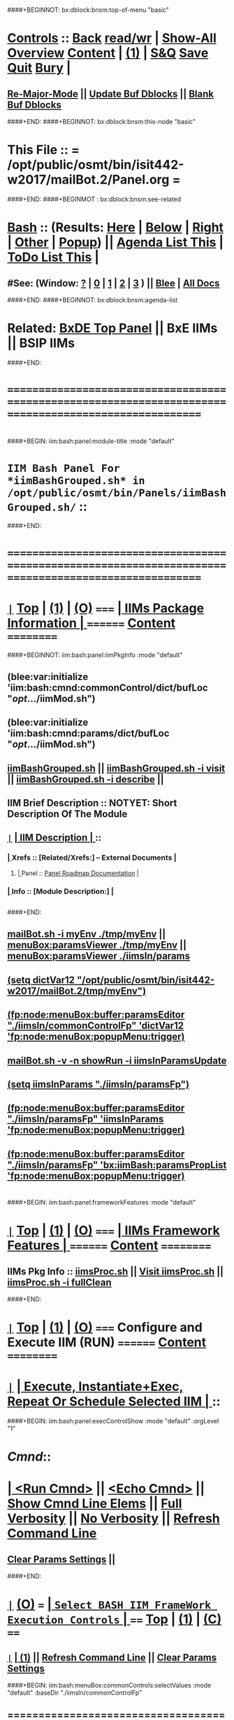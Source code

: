 * 
####+BEGINNOT: bx:dblock:bnsm:top-of-menu "basic"
*  [[elisp:(org-cycle)][Controls]] ::  [[elisp:(blee:bnsm:menu-back)][Back]] [[elisp:(toggle-read-only)][read/wr]] | [[elisp:(show-all)][Show-All]]  [[elisp:(org-shifttab)][Overview]]  [[elisp:(progn (org-shifttab) (org-content))][Content]] | [[elisp:(delete-other-windows)][(1)]] | [[elisp:(progn (save-buffer) (kill-buffer))][S&Q]]  [[elisp:(save-buffer)][Save]]  [[elisp:(kill-buffer)][Quit]]  [[elisp:(bury-buffer)][Bury]]  [[elisp:(org-cycle)][| ]]
**  [[elisp:(blee:buf:re-major-mode)][Re-Major-Mode]] ||  [[elisp:(org-dblock-update-buffer-bx)][Update Buf Dblocks]] || [[elisp:(org-dblock-bx-blank-buffer)][Blank Buf Dblocks]]
####+END:
####+BEGINNOT: bx:dblock:bnsm:this-node "basic"
*  This File :: *= /opt/public/osmt/bin/isit442-w2017/mailBot.2/Panel.org =*
####+END:
####+BEGINMOT : bx:dblock:bnsm:see-related
*  [[elisp:(org-cycle)][Bash]] :: (Results: [[elisp:(blee:bnsm:results-here)][Here]] | [[elisp:(blee:bnsm:results-split-below)][Below]] | [[elisp:(blee:bnsm:results-split-right)][Right]] | [[elisp:(blee:bnsm:results-other)][Other]] | [[elisp:(blee:bnsm:results-popup)][Popup]]) || [[elisp:(bx:org:agenda:this-file-otherWin)][Agenda List This]] | [[elisp:(bx:org:todo:this-file-otherWin)][ToDo List This]] [[elisp:(org-cycle)][| ]]
**  #See:  (Window: [[elisp:(blee:bnsm:results-window-show)][?]] | [[elisp:(blee:bnsm:results-window-set 0)][0]] | [[elisp:(blee:bnsm:results-window-set 1)][1]] | [[elisp:(blee:bnsm:results-window-set 2)][2]] | [[elisp:(blee:bnsm:results-window-set 3)][3]] ) || [[elisp:(bx:bnsm:top:panel-blee)][Blee]] | [[elisp:(bx:bnsm:top:panel-listOfDocs)][All Docs]]
####+END:
####+BEGINNOT: bx:dblock:bnsm:agenda-list
* 
*  Related:  [[elisp:(find-file "/libre/ByStar/InitialTemplates/activeDocs/listOfDocs/fullUsagePanel-en.org")][BxDE Top Panel]] || BxE IIMs || BSIP IIMs  
####+END:
* 
* /=======================================================================================================/
* 
####+BEGIN: iim:bash:panel:module-title :mode "default"
*                  =IIM Bash Panel For *iimBashGrouped.sh* in /opt/public/osmt/bin/Panels/iimBashGrouped.sh/= ::
####+END:
* 
* /=======================================================================================================/
* 
*  [[elisp:(org-show-subtree)][=|=]]  [[elisp:(beginning-of-buffer)][Top]] | [[elisp:(delete-other-windows)][(1)]] | [[elisp:(org-shifttab)][(O)]]   /=====/   [[elisp:(org-cycle)][| *IIMs Package Information* | ]]       /========/  [[elisp:(progn (org-shifttab) (org-content))][Content]]  /==========/
####+BEGINNOT: iim:bash:panel:iimPkgInfo :mode "default"
** 
** (blee:var:initialize 'iim:bash:cmnd:commonControl/dict/bufLoc "/opt/.../iimMod.sh")
** (blee:var:initialize 'iim:bash:cmnd:params/dict/bufLoc "/opt/.../iimMod.sh")
** 
** [[elisp:(lsip-local-run-command-here "iimBashGrouped.sh")][iimBashGrouped.sh]] || [[elisp:(lsip-local-run-command-here "iimBashGrouped.sh -i visit")][iimBashGrouped.sh -i visit]] || [[elisp:(lsip-local-run-command-here "iimBashGrouped.sh -i describe")][iimBashGrouped.sh -i describe]] || 
** 
** IIM Brief Description :: NOTYET: Short Description Of The Module
** 
** [[elisp:(org-show-subtree)][=|=]]  [[elisp:(org-cycle)][| *IIM Description* | ]]  ::
***  [[elisp:(org-cycle)][| ]]  Xrefs         :: *[Related/Xrefs:]*  <<Xref-Here->>  -- External Documents  [[elisp:(org-cycle)][| ]]
****  [[elisp:(org-cycle)][| ]]  Panel        :: [[file:/libre/ByStar/InitialTemplates/activeDocs/bxServices/versionControl/fullUsagePanel-en.org::Xref-VersionControl][Panel Roadmap Documentation]] [[elisp:(org-cycle)][| ]]
***  [[elisp:(org-cycle)][| ]]  Info          :: *[Module Description:]* [[elisp:(org-cycle)][| ]]
** 
** 
####+END:

** [[elisp:(lsip-local-run-command-here "mailBot.sh -i myEnv ./tmp/myEnv")][mailBot.sh -i myEnv ./tmp/myEnv]] ||  [[elisp:(fp:node:menuBox:buffer:paramsViewer "./tmp/myEnv")][menuBox:paramsViewer ./tmp/myEnv]] || [[elisp:(fp:node:menuBox:buffer:paramsViewer "./iimsIn/paramsFp")][menuBox:paramsViewer ./iimsIn/params]]
**  [[elisp:(setq dictVar12 "/opt/public/osmt/bin/isit442-w2017/mailBot.2/tmp/myEnv"))][(setq dictVar12 "/opt/public/osmt/bin/isit442-w2017/mailBot.2/tmp/myEnv")]]
**  [[elisp:(fp:node:menuBox:buffer:paramsEditor "./iimsIn/commonControlFp" 'dictVar12 'fp:node:menuBox:popupMenu:trigger))][(fp:node:menuBox:buffer:paramsEditor "./iimsIn/commonControlFp" 'dictVar12 'fp:node:menuBox:popupMenu:trigger)]]
** 
**  [[elisp:(lsip-local-run-command-here "mailBot.sh -v -n showRun -i iimsInParamsUpdate")][mailBot.sh  -v -n showRun -i iimsInParamsUpdate]]
**  [[elisp:(setq iimsInParams "./iimsIn/paramsFp"))][(setq iimsInParams "./iimsIn/paramsFp")]]
**  [[elisp:(fp:node:menuBox:buffer:paramsEditor "./iimsIn/paramsFp" 'iimsInParams 'fp:node:menuBox:popupMenu:trigger))][(fp:node:menuBox:buffer:paramsEditor "./iimsIn/paramsFp" 'iimsInParams 'fp:node:menuBox:popupMenu:trigger)]]
** 
**  [[elisp:(fp:node:menuBox:buffer:paramsEditor "./iimsIn/paramsFp" 'bx:iimBash:paramsPropList 'fp:node:menuBox:popupMenu:trigger))][(fp:node:menuBox:buffer:paramsEditor "./iimsIn/paramsFp" 'bx:iimBash:paramsPropList 'fp:node:menuBox:popupMenu:trigger)]]
** 
* 
####+BEGIN: iim:bash:panel:frameworkFeatures :mode "default"
*  [[elisp:(org-show-subtree)][=|=]]  [[elisp:(beginning-of-buffer)][Top]] | [[elisp:(delete-other-windows)][(1)]] | [[elisp:(org-shifttab)][(O)]]   /=====/   [[elisp:(org-cycle)][| *IIMs Framework Features* | ]]        /========/  [[elisp:(progn (org-shifttab) (org-content))][Content]]  /==========/
**     IIMs Pkg Info      ::  [[elisp:(lsip-local-run-command-here "iimsProc.sh")][iimsProc.sh]] || [[file:iimsProc.sh][Visit iimsProc.sh]] || [[elisp:(lsip-local-run-command-here "iimsProc.sh -v -n showRun -i fullClean")][iimsProc.sh -i fullClean]]

####+END:              
*                    
*  [[elisp:(org-show-subtree)][=|=]]  [[elisp:(beginning-of-buffer)][Top]] | [[elisp:(delete-other-windows)][(1)]] | [[elisp:(org-shifttab)][(O)]]   /=====/   *Configure and Execute IIM (RUN)*     /========/  [[elisp:(progn (org-shifttab) (org-content))][Content]]  /==========/
* 
*  [[elisp:(org-show-subtree)][=|=]]                 [[elisp:(org-cycle)][| *Execute, Instantiate+Exec, Repeat Or Schedule Selected IIM*  | ]] ::
####+BEGIN: iim:bash:panel:execControlShow :mode "default" :orgLevel "1"
*  /Cmnd/::      
* [[elisp:(org-cycle)][| ]]  [[elisp:(iim:bash:cmnd:lineExec)][<Run Cmnd>]] || [[elisp:(iim:bash:cmnd:lineExec :wrapper "echo")][<Echo Cmnd>]] || [[elisp:(iim:bash:cmnd:lineElemsShow)][Show Cmnd Line Elems]] || [[elisp:(iim:bash:cmnd:lineStrAndStore :verbosity "-v" :callTracking "-n showRun")][Full Verbosity]] || [[elisp:(iim:bash:cmnd:lineStrAndStore :verbosity "" :callTracking "")][No Verbosity]] || [[elisp:(blee:menuBox:cmndLineResultsRefresh)][Refresh Command Line]] 
**   [[elisp:(blee:menuBox:paramsPropListClear)][Clear Params Settings]] || 
     ####+END:    
* 
*  [[elisp:(org-show-subtree)][=|=]]  [[elisp:(org-shifttab)][(O)]] /===/      [[elisp:(org-cycle)][| =Select BASH IIM FrameWork Execution Controls= | ]]    /====/ [[elisp:(beginning-of-buffer)][Top]] | [[elisp:(delete-other-windows)][(1)]] | [[elisp:(progn (org-shifttab) (org-content))][(C)]] /====/
** 
**  [[elisp:(org-show-subtree)][=|=]]  [[elisp:(org-cycle)][| ]]  [[elisp:(delete-other-windows)][(1)]] || [[elisp:(blee:menu-box:cmndLineResultsRefresh)][Refresh Command Line]] || [[elisp:(blee:menu-box:paramsPropListClear)][Clear Params Settings]] 
####+BEGIN: iim:bash:menuBox:commonControls:selectValues  :mode "default" :baseDir "./iimsIn/commonControlFp"

**  ======================================================================================================|
**  |                           *IIM Bash Editor For: [[file:./iimsIn/commonControlFp][./iimsIn/commonControlFp]]*                           |
**  +-----------------------------------------------------------------------------------------------------|
**  |  /Par Name/        |    /Parameter Value/      |          /Parameter Description/              |info|
**  +-----------------------------------------------------------------------------------------------------|
**  | [[elisp:(fp:node:menuBox:popupMenu:iimBash:trigger "./iimsIn/commonControlFp/wrapper" 'iim:bash:cmnd:commonControl/dict/bufLoc)][:wrapper]]          *| None                      |* Command Wrapping IIM Exec (e.g. echo, time)  |[[info]]|
**  +-----------------------------------------------------------------------------------------------------|
**  | [[elisp:(fp:node:menuBox:popupMenu:iimBash:trigger "./iimsIn/commonControlFp/iimName" 'iim:bash:cmnd:commonControl/dict/bufLoc)][:iimName]]          *| iimBashGrouped.sh         |* Interactively Invokable Module (IIM)         |[[info]]|
**  +-----------------------------------------------------------------------------------------------------|
**  | [[elisp:(blee:menuBox:iif:popupMenu:trigger "/opt/public/osmt/bin/iimBashNull.sh" 'iim:bash:cmnd:commonControl/dict/bufLoc)][:iif]] (Common)     *| examples                  |* Interactively Invokable Function (IIF)       |[[info]]|
**  +-----------------------------------------------------------------------------------------------------|
**  | [[elisp:(blee:menuBox:iifSpecific:popupMenu:trigger "/opt/public/osmt/bin/iimBashGrouped.sh" 'iim:bash:cmnd:commonControl/dict/bufLoc)][:iif]] (Specific)   *| TBD                       |* Interactively Invokable Function (IIF)       |[[info]]|
**  +-----------------------------------------------------------------------------------------------------|
**  | [[elisp:(fp:node:menuBox:popupMenu:iimBash:trigger "./iimsIn/commonControlFp/iifArgs" 'iim:bash:cmnd:commonControl/dict/bufLoc)][:iifArgs]]          *| None                      |* Command IIF Arguments ()                     |[[info]]|
**  +-----------------------------------------------------------------------------------------------------|
**  | [[elisp:(fp:node:menuBox:popupMenu:iimBash:trigger "./iimsIn/commonControlFp/verbosity" 'iim:bash:cmnd:commonControl/dict/bufLoc)][:verbosity]]        *| -v                        |* Level Of Verbosity                           |[[info]]|
**  +-----------------------------------------------------------------------------------------------------|
**  | [[elisp:(fp:node:menuBox:popupMenu:iimBash:trigger "./iimsIn/commonControlFp/callTracking" 'iim:bash:cmnd:commonControl/dict/bufLoc)][:callTracking]]     *| -n showRun                |* Call Tracking                                |[[info]]|
**  +-----------------------------------------------------------------------------------------------------|
**  | [[elisp:(fp:node:menuBox:popupMenu:iimBash:trigger "./iimsIn/commonControlFp/tracing" 'iim:bash:cmnd:commonControl/dict/bufLoc)][:tracing]]          *| None                      |* Trace Module (tracing level)                 |[[info]]|
**  +-----------------------------------------------------------------------------------------------------|
**  | [[elisp:(fp:node:menuBox:popupMenu:iimBash:trigger "./iimsIn/commonControlFp/recording" 'iim:bash:cmnd:commonControl/dict/bufLoc)][:recording]]        *| None                      |* Results Recording Location                   |[[info]]|
**  +-----------------------------------------------------------------------------------------------------|
**  | [[elisp:(fp:node:menuBox:popupMenu:iimBash:trigger "./iimsIn/commonControlFp/forceMode" 'iim:bash:cmnd:commonControl/dict/bufLoc)][:forceMode]]        *| None                      |* Force Mode                                   |[[info]]|
**  +-----------------------------------------------------------------------------------------------------|
**  ======================================================================================================|
** 
####+END:

####+BEGIN: iim:bash:panel:execControlShow  :mode "default"
**  /Cmnd/::  iimBashGrouped.sh -v -n showRun  
** [[elisp:(org-cycle)][| ]]  [[elisp:(iim:bash:cmnd:lineExec)][<Run Cmnd>]] || [[elisp:(iim:bash:cmnd:lineExec :wrapper "echo")][<Echo Cmnd>]] || [[elisp:(iim:bash:cmnd:lineElemsShow)][Show Cmnd Line Elems]] || [[elisp:(iim:bash:cmnd:lineStrAndStore :verbosity "-v" :callTracking "-n showRun")][Full Verbosity]] || [[elisp:(iim:bash:cmnd:lineStrAndStore :verbosity "" :callTracking "")][No Verbosity]] || [[elisp:(blee:menuBox:cmndLineResultsRefresh)][Refresh Command Line]] 
***   [[elisp:(blee:menuBox:paramsPropListClear)][Clear Params Settings]] || 
####+END:    
    
* 
####+BEGIN: iim:bash:menuBox:selectBxSrf :mode "default" :scope "bxsrf"
*  [[elisp:(org-show-subtree)][=|=]]  [[elisp:(org-shifttab)][(O)]] /===/      [[elisp:(org-cycle)][| =Select BxSRF Params For BASH IIMs= | ]]               /====/ [[elisp:(beginning-of-buffer)][Top]] | [[elisp:(delete-other-windows)][(1)]] | [[elisp:(progn (org-shifttab) (org-content))][(C)]] /====/
**  [[elisp:(delete-other-windows)][(1)]] || [[elisp:(blee:menuBox:paramsPropListClear)][Clear Params Settings]]
** 
**  ======================================================================================================|
**  |                              *ByStar Objects BASH IIM*                                              |
**  +-----------------------------------------------------------------------------------------------------|
**  |  /Par Name/        |  /Par Cur Value/   |             /Parameter Description/                  |info|
**  +-----------------------------------------------------------------------------------------------------|
**  | [[elisp:(blee:menuBox:paramFromDirUpdate:popupMenu  "/opt/public/osmt/sysConfigInput/iimBash/bxo/bxo")][:BxO]]              *| someBxo            |* ByStar Object Parameter                             |[[info]]|
**  +-----------------------------------------------------------------------------------------------------|
**  | [[elisp:(blee:menuBox:paramFromDirUpdate:popupMenu  "/opt/public/osmt/sysConfigInput/iimBash/bxo/bxso")][:BxSO]]             *| someValue          |* ByStar Service Object Parameter                     |[[info]]|
**  +-----------------------------------------------------------------------------------------------------|
**  | [[elisp:(blee:menuBox:paramFromDirUpdate:popupMenu  "/opt/public/osmt/sysConfigInput/iimBash/bxo/bxio")][:BxIO]]             *| None               |* ByStar Information Object Parameter                 |[[info]]|
**  +-----------------------------------------------------------------------------------------------------|
**  | [[elisp:(blee:menuBox:paramFromDirUpdate:popupMenu  "/opt/public/osmt/sysConfigInput/iimBash/bxo/srBase")][:srBase]]           *| None               |* Service Realization Dir Base                        |[[info]]|
**  ======================================================================================================|
**  [[elisp:(org-cycle)][| ]]  [[elisp:(delete-other-windows)][(1)]]
####+END:    
####+BEGIN: iim:bash:panel:execControlShow :mode "default"
**  /Cmnd/::  iimBashGrouped.sh -v -n showRun  
** [[elisp:(org-cycle)][| ]]  [[elisp:(iim:bash:cmnd:lineExec)][<Run Cmnd>]] || [[elisp:(iim:bash:cmnd:lineExec :wrapper "echo")][<Echo Cmnd>]] || [[elisp:(iim:bash:cmnd:lineElemsShow)][Show Cmnd Line Elems]] || [[elisp:(iim:bash:cmnd:lineStrAndStore :verbosity "-v" :callTracking "-n showRun")][Full Verbosity]] || [[elisp:(iim:bash:cmnd:lineStrAndStore :verbosity "" :callTracking "")][No Verbosity]] || [[elisp:(blee:menuBox:cmndLineResultsRefresh)][Refresh Command Line]] 
***   [[elisp:(blee:menuBox:paramsPropListClear)][Clear Params Settings]] || 
####+END:    
* 
####+BEGIN: iim:bash:menuBox:selectTargets  :mode "default" :scope "bxsrf"
*  [[elisp:(org-show-subtree)][=|=]]  [[elisp:(org-shifttab)][(O)]] /===/      [[elisp:(org-cycle)][| =Select Targets= | ]]                                  /====/ [[elisp:(beginning-of-buffer)][Top]] | [[elisp:(delete-other-windows)][(1)]] | [[elisp:(progn (org-shifttab) (org-content))][(C)]] /====/
** 
####+END:    

* 
####+BEGINNOT: bx:dblock:org:fp:iimBash:menuBox:selectParams :mode "default" :title "IIM=moduleName Shorter" :baseDir "./iimsIn/paramsFp"
####+BEGIN: iim:bash:menuBox:params:selectValues :mode "default" :title "IIM=moduleName Shorter" :baseDir "./iimsIn/paramsFp"
*  [[elisp:(org-show-subtree)][=|=]]  [[elisp:(org-shifttab)][(O)]] /===/      [[elisp:(org-cycle)][| =Select This IIM's FP Parameters= | ]]                 /====/ [[elisp:(beginning-of-buffer)][Top]] | [[elisp:(delete-other-windows)][(1)]] | [[elisp:(progn (org-shifttab) (org-content))][(C)]] /====/
**  ======================================================================================================|
**  |                               *IIM Bash Editor For: [[file:./iimsIn/paramsFp][./iimsIn/paramsFp]]*                              |
**  +-----------------------------------------------------------------------------------------------------|
**  |  /Par Name/        |    /Parameter Value/      |          /Parameter Description/              |info|
**  +-----------------------------------------------------------------------------------------------------|
**  | [[elisp:(fp:node:menuBox:popupMenu:iimBash:trigger "/opt/public/osmt/bin/Panels/iimBashGrouped.sh/iimsIn/paramsFp/firstName" 'iim:bash:cmnd:params/dict/bufLoc)][:firstName]]        *|                           |* User First Name -- Also in ByName context    |[[info]]|
**  +-----------------------------------------------------------------------------------------------------|
**  ======================================================================================================|
** 
####+END:    

####+BEGIN: iim:bash:panel:execControlShow :mode "default"
**  /Cmnd/::  iimBashGrouped.sh -v -n showRun  
** [[elisp:(org-cycle)][| ]]  [[elisp:(iim:bash:cmnd:lineExec)][<Run Cmnd>]] || [[elisp:(iim:bash:cmnd:lineExec :wrapper "echo")][<Echo Cmnd>]] || [[elisp:(iim:bash:cmnd:lineElemsShow)][Show Cmnd Line Elems]] || [[elisp:(iim:bash:cmnd:lineStrAndStore :verbosity "-v" :callTracking "-n showRun")][Full Verbosity]] || [[elisp:(iim:bash:cmnd:lineStrAndStore :verbosity "" :callTracking "")][No Verbosity]] || [[elisp:(blee:menuBox:cmndLineResultsRefresh)][Refresh Command Line]] 
***   [[elisp:(blee:menuBox:paramsPropListClear)][Clear Params Settings]] || 
####+END:    
* 
####+BEGIN: iim:bash:menuBox:iimExamples :mode "default"  :baseDir "./iimsIn/paramsFp"
*  [[elisp:(org-show-subtree)][=|=]]  [[elisp:(org-shifttab)][(O)]] /===/      [[elisp:(org-cycle)][| =Customized Runs (IIM Examples)= | ]]                  /====/ [[elisp:(beginning-of-buffer)][Top]] | [[elisp:(delete-other-windows)][(1)]] | [[elisp:(progn (org-shifttab) (org-content))][(C)]] /====/
** 
[[elisp:(lsip-local-run-command-here "iimBashGrouped.sh")][iimBashGrouped.sh]] 
**     =====[[elisp:(org-cycle)][| ]]===== ###############################  iimBashGrouped.sh  #################################
**     =====[[elisp:(org-cycle)][| ]]===== #################  Groups IIM Management  #################
[[elisp:(lsip-local-run-command-here "iimBashGrouped.sh -h -v -n showRun  -i groupedPanel")][iimBashGrouped.sh -h -v -n showRun  -i groupedPanel]] 
[[elisp:(lsip-local-run-command-here "iimBashGrouped.sh -h -v -n showRun  -i groupedPanelPreps")][iimBashGrouped.sh -h -v -n showRun  -i groupedPanelPreps]] 

####+END:
* 
*  [[elisp:(org-show-subtree)][=|=]]  [[elisp:(beginning-of-buffer)][Top]] | [[elisp:(delete-other-windows)][(1)]] | [[elisp:(org-shifttab)][(O)]]   /=====/   [[elisp:(org-cycle)][| *Monitor IIM Execution* | ]]          /========/  [[elisp:(progn (org-shifttab) (org-content))][Content]]  /==========/
* 
*  [[elisp:(org-show-subtree)][=|=]]  [[elisp:(beginning-of-buffer)][Top]] | [[elisp:(delete-other-windows)][(1)]] | [[elisp:(org-shifttab)][(O)]]   /=====/   [[elisp:(org-cycle)][| *IIM Execution Results* | ]]          /========/  [[elisp:(progn (org-shifttab) (org-content))][Content]]  /==========/
* 
*  [[elisp:(org-show-subtree)][=|=]]  [[elisp:(beginning-of-buffer)][Top]] | [[elisp:(delete-other-windows)][(1)]] | [[elisp:(org-shifttab)][(O)]]   /=====/   [[elisp:(org-cycle)][| *Notes -- Status -- Evolution*  |]]   /========/  [[elisp:(progn (org-shifttab) (org-content))][Content]]  /==========/
** 
*
**  [[elisp:(beginning-of-buffer)][Top]] #####################  [[elisp:(delete-other-windows)][(1)]]      
**  [[elisp:(org-cycle)][| ]]  Manifest           ::   /Files Description/    [[elisp:(lsip-local-run-command-here "ls -C -F -1 | emlStdinGen -i lsToManifestStdout")][ls -C -F -1 | emlStdinGen -i lsToManifestStdout]] [[elisp:(org-cycle)][| ]]
**  [[elisp:(org-cycle)][| ]]  Notes              ::   /Notes, Ideas, Tasks, Agenda/   [[elisp:(org-cycle)][| ]]
**  [[elisp:(org-cycle)][| ]]  Context      ::  Module Starting Points  [[elisp:(org-cycle)][| ]]
**  [[elisp:(org-cycle)][| ]]  Team               ::   /Development Team/ [[elisp:(org-cycle)][| ]]
**      ===================== 
* 
* /=======================================================================================================/
* 
*  [[elisp:(beginning-of-buffer)][Top]] #####################  [[elisp:(delete-other-windows)][(1)]]      *Common Footer Controls*
####+BEGIN: bx:dblock:org:parameters :types "agenda"
#+STARTUP: lognotestate
#+SEQ_TODO: TODO WAITING DELEGATED | DONE DEFERRED CANCELLED
#+TAGS: @desk(d) @home(h) @work(w) @withInternet(i) @road(r) call(c) errand(e)
####+END:


####+BEGIN: bx:dblock:bnsm:end-of-menu "basic"
*  #Controls:  [[elisp:(blee:bnsm:menu-back)][Back]]  [[elisp:(toggle-read-only)][toggle-read-only]]  [[elisp:(show-all)][Show-All]]  [[elisp:(org-shifttab)][Cycle Glob Vis]]  [[elisp:(delete-other-windows)][1 Win]]  [[elisp:(save-buffer)][Save]]   [[elisp:(kill-buffer)][Quit]]
####+END:
*  [[elisp:(org-cycle)][| ]]  Local Vars  ::                  *Org-Mode And Emacs Specific Configurations*   [[elisp:(org-cycle)][| ]]
#+CATEGORY: iimPanel
#+STARTUP: overview

## Local Variables:
## eval: (setq bx:iimp:iimModeArgs "")
## eval: (bx:iimp:cmndLineSpecs :name "bxpManage.py")
## eval: (bx:iimBash:cmndLineSpecs :name "lcntProc.sh")
## eval: (setq bx:curUnit "lcntProc")
## End:
